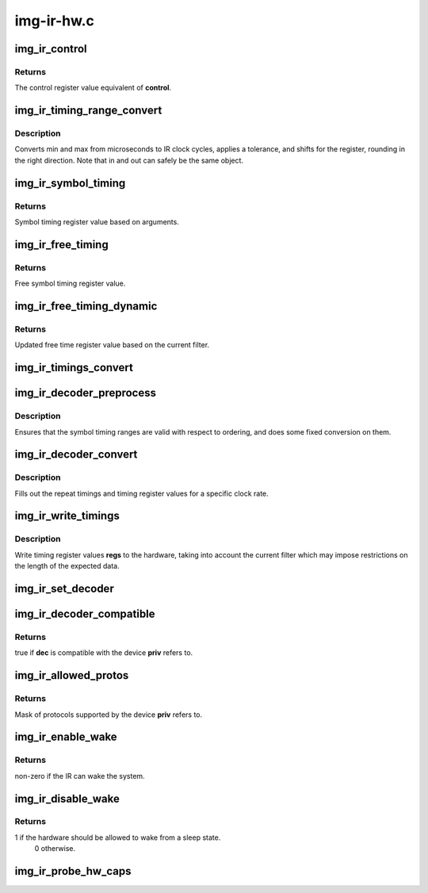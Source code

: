 .. -*- coding: utf-8; mode: rst -*-

===========
img-ir-hw.c
===========



.. _xref_img_ir_control:

img_ir_control
==============

.. c:function:: u32 img_ir_control (const struct img_ir_control * control)

    Convert control struct to control register value.

    :param const struct img_ir_control * control:
        Control data



Returns
-------

The control register value equivalent of **control**.




.. _xref_img_ir_timing_range_convert:

img_ir_timing_range_convert
===========================

.. c:function:: void img_ir_timing_range_convert (struct img_ir_timing_range * out, const struct img_ir_timing_range * in, unsigned int tolerance, unsigned long clock_hz, unsigned int shift)

    Convert microsecond range.

    :param struct img_ir_timing_range * out:
        Output timing range in clock cycles with a shift.

    :param const struct img_ir_timing_range * in:
        Input timing range in microseconds.

    :param unsigned int tolerance:
        Tolerance as a fraction of 128 (roughly percent).

    :param unsigned long clock_hz:
        IR clock rate in Hz.

    :param unsigned int shift:
        Shift of output units.



Description
-----------

Converts min and max from microseconds to IR clock cycles, applies a
tolerance, and shifts for the register, rounding in the right direction.
Note that in and out can safely be the same object.




.. _xref_img_ir_symbol_timing:

img_ir_symbol_timing
====================

.. c:function:: u32 img_ir_symbol_timing (const struct img_ir_symbol_timing * timing, unsigned int tolerance, unsigned long clock_hz, unsigned int pd_shift, unsigned int w_shift)

    Convert symbol timing struct to register value.

    :param const struct img_ir_symbol_timing * timing:
        Symbol timing data

    :param unsigned int tolerance:
        Timing tolerance where 0-128 represents 0-100%

    :param unsigned long clock_hz:
        Frequency of source clock in Hz

    :param unsigned int pd_shift:
        Shift to apply to symbol period

    :param unsigned int w_shift:
        Shift to apply to symbol width



Returns
-------

Symbol timing register value based on arguments.




.. _xref_img_ir_free_timing:

img_ir_free_timing
==================

.. c:function:: u32 img_ir_free_timing (const struct img_ir_free_timing * timing, unsigned long clock_hz)

    Convert free time timing struct to register value.

    :param const struct img_ir_free_timing * timing:
        Free symbol timing data

    :param unsigned long clock_hz:
        Source clock frequency in Hz



Returns
-------

Free symbol timing register value.




.. _xref_img_ir_free_timing_dynamic:

img_ir_free_timing_dynamic
==========================

.. c:function:: u32 img_ir_free_timing_dynamic (u32 st_ft, struct img_ir_filter * filter)

    Update free time register value.

    :param u32 st_ft:
        Static free time register value from img_ir_free_timing.

    :param struct img_ir_filter * filter:
        Current filter which may additionally restrict min/max len.



Returns
-------

Updated free time register value based on the current filter.




.. _xref_img_ir_timings_convert:

img_ir_timings_convert
======================

.. c:function:: void img_ir_timings_convert (struct img_ir_timing_regvals * regs, const struct img_ir_timings * timings, unsigned int tolerance, unsigned int clock_hz)

    Convert timings to register values

    :param struct img_ir_timing_regvals * regs:
        Output timing register values

    :param const struct img_ir_timings * timings:
        Input timing data

    :param unsigned int tolerance:
        Timing tolerance where 0-128 represents 0-100%

    :param unsigned int clock_hz:
        Source clock frequency in Hz




.. _xref_img_ir_decoder_preprocess:

img_ir_decoder_preprocess
=========================

.. c:function:: void img_ir_decoder_preprocess (struct img_ir_decoder * decoder)

    Preprocess timings in decoder.

    :param struct img_ir_decoder * decoder:
        Decoder to be preprocessed.



Description
-----------

Ensures that the symbol timing ranges are valid with respect to ordering, and
does some fixed conversion on them.




.. _xref_img_ir_decoder_convert:

img_ir_decoder_convert
======================

.. c:function:: void img_ir_decoder_convert (const struct img_ir_decoder * decoder, struct img_ir_reg_timings * reg_timings, unsigned int clock_hz)

    Generate internal timings in decoder.

    :param const struct img_ir_decoder * decoder:
        Decoder to be converted to internal timings.

    :param struct img_ir_reg_timings * reg_timings:

        _undescribed_

    :param unsigned int clock_hz:
        IR clock rate in Hz.



Description
-----------

Fills out the repeat timings and timing register values for a specific clock
rate.




.. _xref_img_ir_write_timings:

img_ir_write_timings
====================

.. c:function:: void img_ir_write_timings (struct img_ir_priv * priv, struct img_ir_timing_regvals * regs, enum rc_filter_type type)

    Write timings to the hardware now

    :param struct img_ir_priv * priv:
        IR private data

    :param struct img_ir_timing_regvals * regs:
        Timing register values to write

    :param enum rc_filter_type type:
        RC filter type (RC_FILTER_*)



Description
-----------

Write timing register values **regs** to the hardware, taking into account the
current filter which may impose restrictions on the length of the expected
data.




.. _xref_img_ir_set_decoder:

img_ir_set_decoder
==================

.. c:function:: void img_ir_set_decoder (struct img_ir_priv * priv, const struct img_ir_decoder * decoder, u64 proto)

    Set the current decoder.

    :param struct img_ir_priv * priv:
        IR private data.

    :param const struct img_ir_decoder * decoder:
        Decoder to use with immediate effect.

    :param u64 proto:
        Protocol bitmap (or 0 to use decoder->type).




.. _xref_img_ir_decoder_compatible:

img_ir_decoder_compatible
=========================

.. c:function:: bool img_ir_decoder_compatible (struct img_ir_priv * priv, const struct img_ir_decoder * dec)

    Find whether a decoder will work with a device.

    :param struct img_ir_priv * priv:
        IR private data.

    :param const struct img_ir_decoder * dec:
        Decoder to check.



Returns
-------

true if **dec** is compatible with the device **priv** refers to.




.. _xref_img_ir_allowed_protos:

img_ir_allowed_protos
=====================

.. c:function:: u64 img_ir_allowed_protos (struct img_ir_priv * priv)

    Get allowed protocols from global decoder list.

    :param struct img_ir_priv * priv:
        IR private data.



Returns
-------

Mask of protocols supported by the device **priv** refers to.




.. _xref_img_ir_enable_wake:

img_ir_enable_wake
==================

.. c:function:: int img_ir_enable_wake (struct img_ir_priv * priv)

    Switch to wake mode.

    :param struct img_ir_priv * priv:
        IR private data.



Returns
-------

non-zero if the IR can wake the system.




.. _xref_img_ir_disable_wake:

img_ir_disable_wake
===================

.. c:function:: int img_ir_disable_wake (struct img_ir_priv * priv)

    Switch out of wake mode.

    :param struct img_ir_priv * priv:
        IR private data



Returns
-------

1 if the hardware should be allowed to wake from a sleep state.
		0 otherwise.




.. _xref_img_ir_probe_hw_caps:

img_ir_probe_hw_caps
====================

.. c:function:: void img_ir_probe_hw_caps (struct img_ir_priv * priv)

    Probe capabilities of the hardware.

    :param struct img_ir_priv * priv:
        IR private data.


